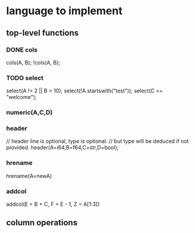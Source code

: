 #+startup: indent showall logdrawer
* language to implement
** top-level functions
*** DONE cols
:LOGBOOK:
- State "DONE"       from "DONE"       [2020-08-13 Thu 20:06]
:END:
cols(A, B);
!cols(A, B);
*** TODO select
:LOGBOOK:
- State "TODO"       from "TODO"       [2020-08-13 Thu 20:06]
:END:
select(A != 2 || B > 10);
select(!A.startswith("test"));
select(C == "welcome");
*** numeric(A,C,D)
*** header
// header line is optional, type is optional.
// but type will be deduced if not provided.
header(A=i64,B=f64,C=str,D=bool);
*** hrename
hrename(A=newA)
*** addcol
addcol(E = B + C, F = E - 1, Z = A[1:3])
** column operations

